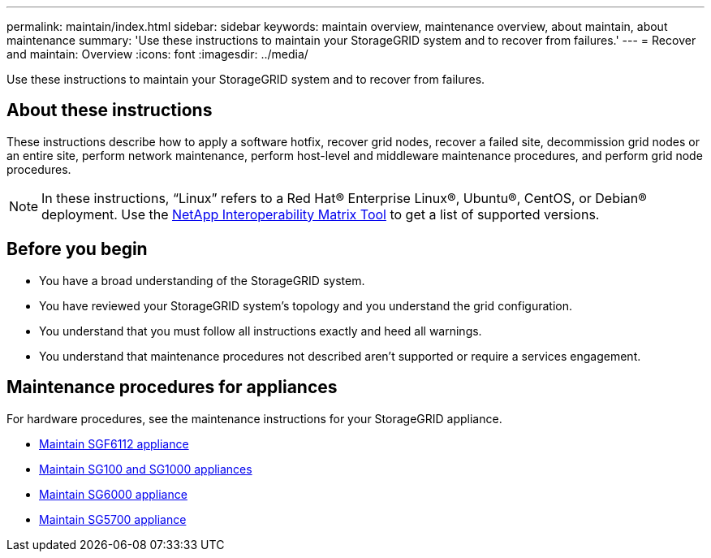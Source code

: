 ---
permalink: maintain/index.html
sidebar: sidebar
keywords: maintain overview, maintenance overview, about maintain, about maintenance
summary: 'Use these instructions to maintain your StorageGRID system and to recover from failures.'
---
= Recover and maintain: Overview
:icons: font
:imagesdir: ../media/

[.lead]
Use these instructions to maintain your StorageGRID system and to recover from failures.

== About these instructions
These instructions describe how to apply a software hotfix, recover grid nodes, recover a failed site, decommission grid nodes or an entire site, perform network maintenance, perform host-level and middleware maintenance procedures, and perform grid node procedures.

NOTE: In these instructions, "`Linux`" refers to a Red Hat® Enterprise Linux®, Ubuntu®, CentOS, or Debian® deployment. Use the https://imt.netapp.com/matrix/#welcome[NetApp Interoperability Matrix Tool^] to get a list of supported versions. 

== Before you begin

* You have a broad understanding of the StorageGRID system. 
* You have reviewed your StorageGRID system's topology and you understand the grid configuration.

* You understand that you must follow all instructions exactly and heed all warnings.

* You understand that maintenance procedures not described aren't supported or require a services engagement.

== Maintenance procedures for appliances

For hardware procedures, see the maintenance instructions for your StorageGRID appliance.

* https://review.docs.netapp.com/us-en/storagegrid-appliances_main/sg6100/index.html[Maintain SGF6112 appliance^]

* link:../sg100-1000/index.html[Maintain SG100 and SG1000 appliances]

* https://review.docs.netapp.com/us-en/storagegrid-appliances_main/sg6000/index.html[Maintain SG6000 appliance^]

* link:../sg5700/index.html[Maintain SG5700 appliance]